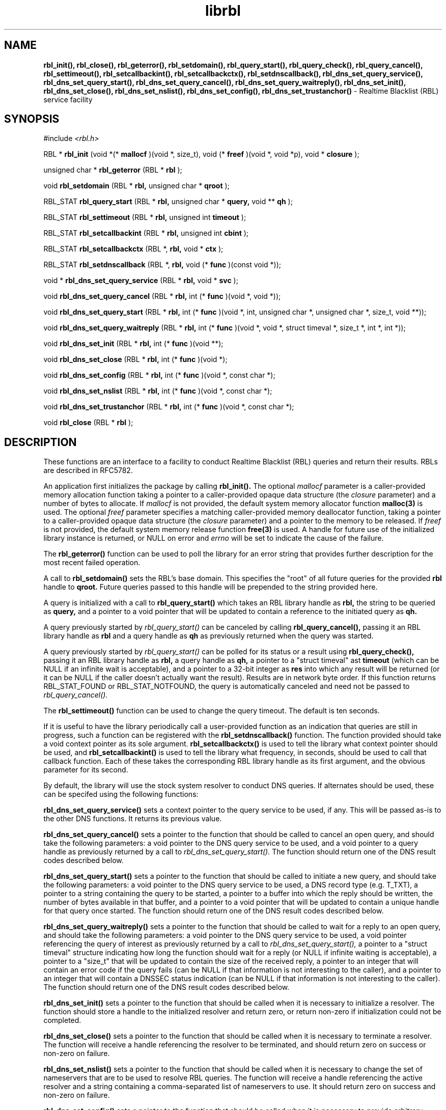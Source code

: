 .TH librbl 3
.SH NAME
.B rbl_init(), rbl_close(), rbl_geterror(), rbl_setdomain(),
.B rbl_query_start(), rbl_query_check(), rbl_query_cancel(),
.B rbl_settimeout(), rbl_setcallbackint(), rbl_setcallbackctx(),
.B rbl_setdnscallback(), rbl_dns_set_query_service(),
.B rbl_dns_set_query_start(), rbl_dns_set_query_cancel(),
.B rbl_dns_set_query_waitreply(), rbl_dns_set_init(), rbl_dns_set_close(),
.B rbl_dns_set_nslist(), rbl_dns_set_config(), rbl_dns_set_trustanchor()
\- Realtime Blacklist (RBL) service facility
.SH SYNOPSIS
#include
.I <rbl.h>

RBL *
.B rbl_init
(void *(*
.B mallocf
)(void *, size_t), void (*
.B freef
)(void *, void *p), void *
.B closure
);

unsigned char *
.B rbl_geterror
(RBL *
.B rbl
);

void
.B rbl_setdomain
(RBL *
.B rbl,
unsigned char *
.B qroot
);

RBL_STAT
.B rbl_query_start
(RBL *
.B rbl,
unsigned char *
.B query,
void **
.B qh
);

RBL_STAT
.B rbl_settimeout
(RBL *
.B rbl,
unsigned int
.B timeout
);

RBL_STAT
.B rbl_setcallbackint
(RBL *
.B rbl,
unsigned int
.B cbint
);

RBL_STAT
.B rbl_setcallbackctx
(RBL *,
.B rbl,
void *
.B ctx
);

RBL_STAT
.B rbl_setdnscallback
(RBL *,
.B rbl,
void (*
.B func
)(const void *));

void *
.B rbl_dns_set_query_service
(RBL *
.B rbl,
void *
.B svc
);

void
.B rbl_dns_set_query_cancel
(RBL *
.B rbl,
int (*
.B func
)(void *, void *));

void
.B rbl_dns_set_query_start
(RBL *
.B rbl,
int (*
.B func
)(void *, int, unsigned char *, unsigned char *, size_t, void **));

void
.B rbl_dns_set_query_waitreply
(RBL *
.B rbl,
int (*
.B func
)(void *, void *, struct timeval *, size_t *, int *, int *));

void
.B rbl_dns_set_init
(RBL *
.B rbl,
int (*
.B func
)(void **);

void
.B rbl_dns_set_close
(RBL *
.B rbl,
int (*
.B func
)(void *);

void
.B rbl_dns_set_config
(RBL *
.B rbl,
int (*
.B func
)(void *, const char *);

void
.B rbl_dns_set_nslist
(RBL *
.B rbl,
int (*
.B func
)(void *, const char *);

void
.B rbl_dns_set_trustanchor
(RBL *
.B rbl,
int (*
.B func
)(void *, const char *);

void
.B rbl_close
(RBL *
.B rbl
);

.SH DESCRIPTION
These functions are an interface to a facility to conduct Realtime Blacklist
(RBL) queries and return their results.  RBLs are described in RFC5782.

An application first initializes the package by calling
.B rbl_init().
The optional
.I mallocf
parameter is a caller-provided memory allocation function taking a pointer
to a caller-provided opaque data structure (the
.I closure
parameter) and a number of bytes to allocate.  If
.I mallocf
is not provided, the default system memory allocator function
.B malloc(3)
is used.  The optional
.I freef
parameter specifies a matching caller-provided memory deallocator function,
taking a pointer to a caller-provided opaque data structure (the
.I closure
parameter) and a pointer to the memory to be released.  If
.I freef
is not provided, the default system memory release function
.B free(3)
is used.  A handle for future use of the initialized library instance
is returned, or NULL on error and
.I errno
will be set to indicate the cause of the failure.

The
.B rbl_geterror()
function can be used to poll the library for an error string that provides
further description for the most recent failed operation.

A call to
.B rbl_setdomain()
sets the RBL's base domain.  This specifies the "root" of all future queries
for the provided
.B rbl
handle to
.B qroot.
Future queries passed to this handle will be prepended to the string
provided here.

A query is initialized with a call to
.B rbl_query_start()
which takes an RBL library handle as
.B rbl,
the string to be queried as
.B query,
and a pointer to a void pointer that will be updated to contain a reference
to the initiated query as
.B qh.

A query previously started by
.I rbl_query_start()
can be canceled by calling
.B rbl_query_cancel(),
passing it an RBL library handle as
.B rbl
and a query handle as 
.B qh
as previously returned when the query was started.

A query previously started by
.I rbl_query_start()
can be polled for its status or a result using
.B rbl_query_check(),
passing it an RBL library handle as
.B rbl,
a query handle as 
.B qh,
a pointer to a "struct timeval" ast
.B timeout
(which can be NULL if an infinite wait is acceptable), and a pointer to
a 32-bit integer as
.B res
into which any result will be returned (or it can be NULL if the caller
doesn't actually want the result).  Results are in network byte order.
If this function returns RBL_STAT_FOUND or RBL_STAT_NOTFOUND, the query
is automatically canceled and need not be passed to
.I rbl_query_cancel().

The
.B rbl_settimeout()
function can be used to change the query timeout.  The default is ten seconds.

If it is useful to have the library periodically call a user-provided function
as an indication that queries are still in progress, such a function can be
registered with the
.B rbl_setdnscallback()
function.  The function provided should take a void context pointer as
its sole argument.
.B rbl_setcallbackctx()
is used to tell the library what context pointer should be used, and
.B rbl_setcallbackint()
is used to tell the library what frequency, in seconds, should be used to
call that callback function.  Each of these takes the corresponding RBL
library handle as its first argument, and the obvious parameter for its second.

By default, the library will use the stock system resolver to conduct DNS
queries.  If alternates should be used, these can be specifed using the
following functions:

.B rbl_dns_set_query_service()
sets a context pointer to the query service to be used, if any.  This will
be passed as-is to the other DNS functions.  It returns its previous value.

.B rbl_dns_set_query_cancel()
sets a pointer to the function that should be called to cancel an open query,
and should take the following parameters: a void pointer to the DNS query
service to be used, and a void pointer to a query handle as previously returned
by a call to
.I rbl_dns_set_query_start().
The function should return one of the DNS result codes described below.

.B rbl_dns_set_query_start()
sets a pointer to the function that should be called to initiate a new query,
and should take the following parameters: a void pointer to the DNS query
service to be used, a DNS record type (e.g. T_TXT), a pointer to a string
containing the query to be started, a pointer to a buffer into which the
reply should be written, the number of bytes available in that buffer,
and a pointer to a void pointer that will be updated to contain a unique
handle for that query once started.  The function should return one of the
DNS result codes described below.

.B rbl_dns_set_query_waitreply()
sets a pointer to the function that should be called to wait for a reply
to an open query, and should take the following parameters: a void pointer
to the DNS query service to be used, a void pointer referencing the query of
interest as previously returned by a call to
.I rbl_dns_set_query_start(),
a pointer to a "struct timeval" structure indicating how long the function
should wait for a reply (or NULL if infinite waiting is acceptable),
a pointer to a "size_t" that will be updated to contain the size of the
received reply, a pointer to an integer that will contain an error code
if the query fails (can be NULL if that information is not interesting to
the caller), and a pointer to an integer that will contain a DNSSEC
status indication (can be NULL if that information is not interesting to
the caller).  The function should return one of the DNS result codes
described below.

.B rbl_dns_set_init()
sets a pointer to the function that should be called when it is necessary
to initialize a resolver.  The function should store a handle to the
initialized resolver and return zero, or return non-zero if initialization
could not be completed.

.B rbl_dns_set_close()
sets a pointer to the function that should be called when it is necessary
to terminate a resolver.  The function will receive a handle referencing
the resolver to be terminated, and should return zero on success or non-zero
on failure.

.B rbl_dns_set_nslist()
sets a pointer to the function that should be called when it is necessary
to change the set of nameservers that are to be used to resolve RBL queries.
The function will receive a handle referencing the active resolver and a
string containing a comma-separated list of nameservers to use.  It should
return zero on success and non-zero on failure.

.B rbl_dns_set_config()
sets a pointer to the function that should be called when it is necessary
to provide arbitrary configuration information to the resolver.
The function will receive a handle referencing the active resolver and a
string containing the configuration.  It should return zero on success and
non-zero on failure.

.B rbl_dns_set_trustanchor()
sets a pointer to the function that should be called when it is necessary
to provide trust anchor information (supporting DNSSEC) to the resolver.
The function will receive a handle referencing the active resolver and a
string containing the trust anchor data.  It should return zero on success and
non-zero on failure.

When the library handle is no longer needed, it should be passed to
.B rbl_close().

.SH RETURN VALUES
The following return codes, of type RBL_STAT, can be returned:
.TP
.I RBL_STAT_OK
successful completion
.TP
.I RBL_STAT_INVALID
operation failed because an invalid parameter was provided
.TP
.I RBL_STAT_DNSERROR
operation could not be completed because of errors requesting or receiving
a DNS reply; note that this does not include a successful reply that contains
a "no record found" result, which is a successful answer
.TP
.I RBL_STAT_NORESOURCE
a caller-provided buffer was too small to complete the requested operation,
or a memory or file descriptor allocation failed
.TP
.I RBL_STAT_NOTIMPLEMENT
an optional library feature was not selected at compilation time
.TP
.I RBL_STAT_FOUND
the requested record was found in the RBL
.TP
.I RBL_STAT_NOTFOUND
the requested record was not found in the RBL (but the query did complete)
.TP
.I RBL_STAT_NOREPLY
a call to
.I rbl_query_check()
timed out before a result could be returned
.TP
.I RBL_STAT_EXPIRED
the underlying resolver reported that the query expired; this is included to
support resolvers that have an overall query timeout as well as a single
wait timeout
.SH DNS RETURN CODES
Any registered DNS functions should return one of the following result codes:
.TP
.I RBL_DNS_ERROR
An error occurred.  The cause of the error can be retrieved using
.I rbl_geterror().
.TP
.I RBL_DNS_SUCCESS
The operation was successful.
.TP
.I RBL_DNS_REPLY
A reply is available (returned by the "waitreply" function).
.TP
.I RBL_DNS_NOREPLY
No reply was received by the time the query timeout was reached (returned
by the "waitreply" function).
.TP
.I RBL_DNS_EXPIRED
The query expired completely (returned by the "waitreply" function).  Some
resolvers set an overall timeout for the query at start time in addition to
one for each single wait request; this code indicates the former timeout
expired.
.SH COPYRIGHT
Copyright (c) 2010-2012, The Trusted Domain Project.  All rights reserved.
.SH SEE ALSO
.I intro(2)
